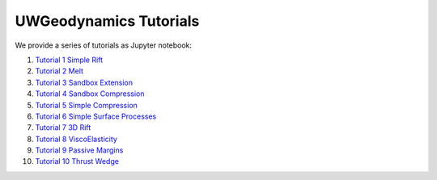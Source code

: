 
UWGeodynamics Tutorials
=======================

We provide a series of tutorials as Jupyter notebook:

1. `Tutorial 1 Simple Rift`_
2. `Tutorial 2 Melt`_
3. `Tutorial 3 Sandbox Extension`_
4. `Tutorial 4 Sandbox Compression`_
5. `Tutorial 5 Simple Compression`_
6. `Tutorial 6 Simple Surface Processes`_
7. `Tutorial 7 3D Rift`_
8. `Tutorial 8 ViscoElasticity`_
9. `Tutorial 9 Passive Margins`_
10. `Tutorial 10 Thrust Wedge`_

.. _Tutorial 1 Simple Rift: http://nbviewer.jupyter.org/github/underworldcode/UWGeodynamics/blob/master/tutorials/Tutorial_1_ThermoMechanical_Model.ipynb
.. _Tutorial 2 Melt: http://nbviewer.jupyter.org/github/underworldcode/UWGeodynamics/blob/master/tutorials/Tutorial_2_Melt.ipynb
.. _Tutorial 3 Sandbox Extension: http://nbviewer.jupyter.org/github/underworldcode/UWGeodynamics/blob/master/tutorials/Tutorial_3_SandboxExtension_static_mesh.ipynb
.. _Tutorial 4 Sandbox Compression: http://nbviewer.jupyter.org/github/underworldcode/UWGeodynamics/blob/master/tutorials/Tutorial_4_NumericalSandboxCompression.ipynb
.. _Tutorial 5 Simple Compression: http://nbviewer.jupyter.org/github/underworldcode/UWGeodynamics/blob/master/tutorials/Tutorial_5_Convergence_Model.ipynb
.. _Tutorial 6 Simple Surface Processes: http://nbviewer.jupyter.org/github/underworldcode/UWGeodynamics/blob/master/tutorials/Tutorial_6_Simple_Surface_Processes.ipynb
.. _Tutorial 7 3D Rift: http://nbviewer.jupyter.org/github/underworldcode/UWGeodynamics/blob/master/tutorials/Tutorial_7_3D_Lithospheric_Model.ipynb
.. _Tutorial 8 ViscoElasticity: http://nbviewer.jupyter.org/github/underworldcode/UWGeodynamics/blob/master/tutorials/Tutorial_8_Subduction_ViscoElastic.ipynb
.. _Tutorial 9 Passive Margins: http://nbviewer.jupyter.org/github/underworldcode/UWGeodynamics/blob/master/tutorials/Tutorial_9_passive_margins.ipynb
.. _Tutorial 10 Thrust Wedge: http://nbviewer.jupyter.org/github/underworldcode/UWGeodynamics/blob/master/tutorials/Tutorial_10_Thrust_Wedges.ipynb
